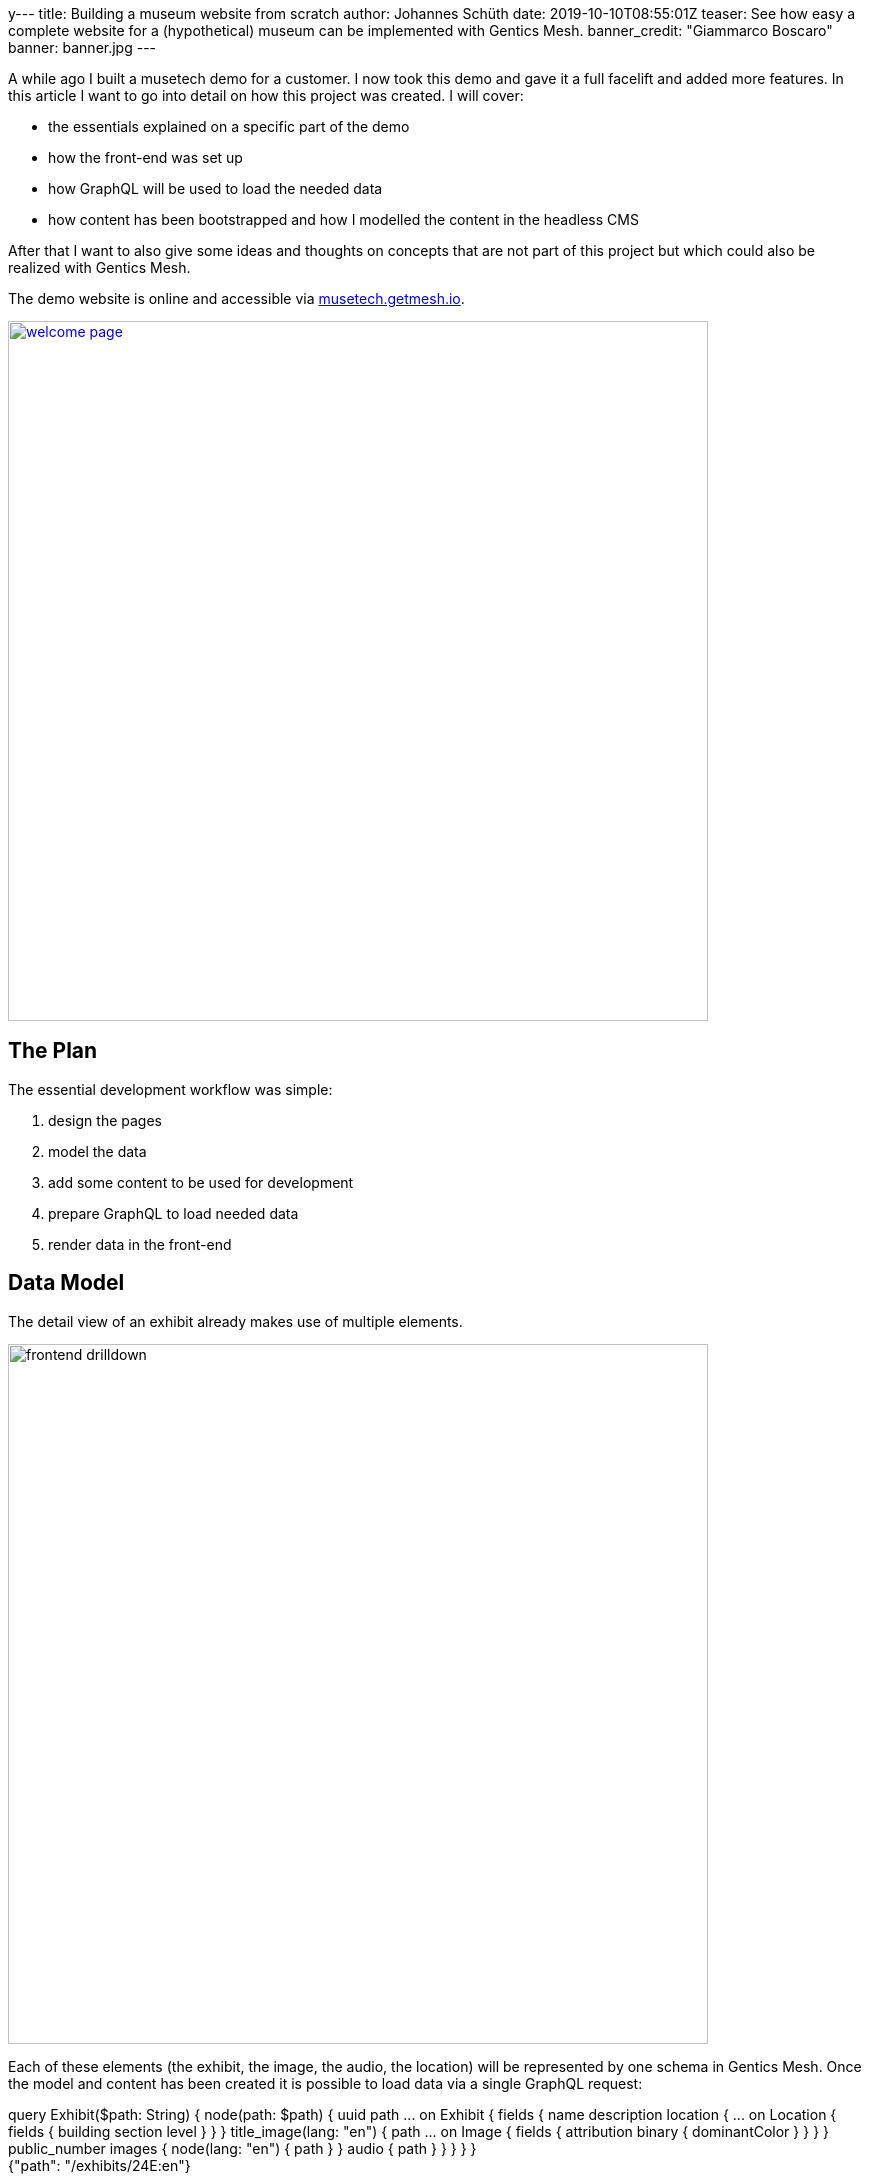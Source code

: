 y---
title: Building a museum website from scratch
author: Johannes Schüth
date: 2019-10-10T08:55:01Z
teaser: See how easy a complete website for a (hypothetical) museum can be implemented with Gentics Mesh.
banner_credit: "Giammarco Boscaro"
banner: banner.jpg
---

:icons: font
:source-highlighter: prettify
:toc:

A while ago I built a musetech demo for a customer. I now took this demo and gave it a full facelift and added more features. In this article I want to go into detail on how this project was created. I will cover:

* the essentials explained on a specific part of the demo
* how the front-end was set up
* how GraphQL will be used to load the needed data
* how content has been bootstrapped and how I modelled the content in the headless CMS

After that I want to also give some ideas and thoughts on concepts that are not part of this project but which could also be realized with Gentics Mesh.

// If you want to read about why we think that a headless CMS is a great asset in a musetech / museum environment you can read the link:TODO[first part of out blog post].

The demo website is online and accessible via link:https://musetech.getmesh.io[musetech.getmesh.io].

image::welcome-page.png[width=700,align="center",link=https://musetech.getmesh.io]

== The Plan

The essential development workflow was simple:

1. design the pages
2. model the data
3. add some content to be used for development
4. prepare GraphQL to load needed data
5. render data in the front-end

== Data Model

The detail view of an exhibit already makes use of multiple elements.

image::frontend-drilldown.svg[width=700,align="center"]

Each of these elements (the exhibit, the image, the audio, the location) will be represented by one schema in Gentics Mesh.
Once the model and content has been created it is possible to load data via a single GraphQL request:

++++
<div class="graphql-example" data-url="https://musetech.getmesh.io/api/v2/musetech/graphql" style="height: 40em">
<div id="query">
query Exhibit($path: String) {
    node(path: $path) {
      uuid
      path
      ... on Exhibit {
        fields {
          name
          description
          location {
            ... on Location {
              fields {
                building
                section
                level
              }
            }
          }
          title_image(lang: "en") {
            path
            ... on Image {
              fields {
                attribution
                binary {
                  dominantColor
                }
              }
            }
          }
          public_number
          images {
            node(lang: "en") {
              path
            }
          }
          audio {
            path
          }
        }
      }
    }
  }
  </div>
  <div id="variables">
  {"path": "/exhibits/24E:en"}
  </div>
</div>
++++

== Frontend

For building the front-end I chose React. In this section I'll explain how some of the features in the demo were implemented. If you want to fix or add something you are welcome to provide a link:https://github.com/gentics/mesh-musetech-example[pull request].

=== UI Design

The theme for the site is based on the link:https://startbootstrap.com/themes/agency/[BlackrockDigital/startbootstrap-agency theme].
I knew I wanted to present the most important information on the start page. For a museum this often drills down to a few questions:

* When is the museum open?
* Where is it located?
* How much is the admission fee?

Other aspects I wanted to add:

* exhibit overview and detail page
* a set of basic pages (welcome, history, about, imprint, pricing)
* A "screen" area shows the available digital signage. For demo purposes this is accessible via the navigation.

=== React

I used the following React libraries:

* *react-router-dom* for routing
* *react-bootstrap* as a component library for bootstrap
* *react-router-bootstrap* to provide react-router aware bootstrap links
* *react-cookie-consent* for rendering the cookie consent
* *@fortawesome/react-fontawesome* for icons
* *react-slick* for the carousel in the digital signage area
* *vertx3-eventbus-client* for websocket event handling and live update handling

I did not use *redux* or *apollo* to handle state and perform GraphQL requests. The GraphQL queries which I use to load the content are placed in the _api.js_ file and use the plain fetch API.

=== Routing

By default the `Content` component will be rendered. This component takes care of setting up the routes and providing the selected language to the `LanguageContext`.

.Content.jsx
[source,html]
----
export default function Content() {
  return (
    <Switch>
      {/*
        Run the requests with language code via the LanguageContent component
        to set the found language in the context.
       */}
      <Route path="/:lang(en|de)" component={LanguageContent} />
      {/* Redirect / => /en/welcome */}
      <Route exact path="/" component={toWelcomePage} />
    </Switch>
  );
}

function LanguageContent({ match }) {
  let lang = match.params.lang;
  // Provide the found language param to the language context
  return (
    <LanguageContext.Provider value={lang}>
      <Switch>
        <Route exact path="/:lang(en|de)/exhibits" component={ExhibitsList} />
        <Route exact path="/:lang(en|de)/exhibits/:id" component={ExhibitView} />
        <Route exact path="/:lang(en|de)/player/:id" component={ExhibitPlayer} />

        <Route path="/:lang(en|de)/screens/" exact component={ScreenList} />
        <Route path="/:lang(en|de)/screens/:id" exact component={ScreenView} />

        <Route path="/:lang(en|de)/imprint/" component={Imprint} />
        {/*
          All other requests will be handled by the DynamicContent component.
          It will try to load the content for the given path from Mesh and use
          a matching template to render the retrieved content.

          Note the * at the end of the path route. This will allow for multiple
          path segments to be catched by the route.
          */}
        <Route path="/:lang(en|de)/:path*" component={DynamicContent} />
      </Switch>
    </LanguageContext.Provider>
  )
}

/**
 * Redirect the request to the english welcome page.
 */
function toWelcomePage() {
  return (
    <Redirect to='/en/welcome' />
  );
}
----


The `DynamicContent` takes a specific place here. Whenever a route can't be full resolved, the last route `<Route path="/:lang(en|de)/:path*" component={DynamicContent} />` will render the `DynamicContent` component.

This component takes the `path` parameter and sends a GraphQL requests to Gentics Mesh.

NOTE: I think it should be mentioned here that content in Gentics Mesh can be structured in a tree. The GraphQL API allows you to resolve any element via a provided path. Each content element (e.g. folder, page, exhibit) provides a single segment for the path. The _slug_ field usually stores this _segment field_ value.

The effect hook will be used to re-load the content whenever the path changes.

.DynamicContent.jsx
[source,js]
----

let path = match.params.path;
const [content, setContent] = useState();
…

useEffect(() => {
    loadContentByPath(path).then(setContent);
}, [path]);
----

Once the content has been loaded it will be inspected. The GraphQL content can be null when no element has been found. Otherwise the schema name of the located element is part of the response. The schema name will be used to select the matching component that should be displayed.

[source,js]
----
// content is null when graphql did not find a node - show a 404 message
if (content === null) {
    return <NoMatch />;
}
let schemaName = content.schema.name;
switch (schemaName) {
    case "HistoryPage":
        return <History content={content} />
    case "ContentPage":
        return <ContentPage content={content} />
    case "WelcomePage":
        return <WelcomePage content={content} />
    case "AdmissionPage":
        return <AdmissionPage content={content} />
    default:
        return <NoMatch />;
}
----

=== GraphQL

All used queries are located in the `api.js` file. Lets take a look at our previous use case which needs to load the content for a specific path.

The query itself is structured in way so that only the needed fields for the _history_, _welcome_, _admission_ or _content_ page get loaded:

.api.js#loadContentByPath()
[source,json]
----
export async function loadContentByPath(path) {
  return graphQl(`
  query Content($path: String) {
    node(path: $path) {
      uuid
      version
      languages {
        path
        language
      }
      schema {
        name
      }
      ... on ContentPage {
        fields {
          slug
          intro
          title
          text
        }
      }
      ... on WelcomePage {
        fields {
          slug
          intro
          text
          title
          openinghours {
              uuid
              ... on OpeningHour {
                fields {
                  days
                  from
                  to
                }
              }
          }
          museum {
            uuid
            ... on MuseumInfo {
              fields {
                name
                email
                phone
                street
                city
              }
            }
          }
        }
      }
      ... on HistoryPage {
        fields {
          title
          headline
          intro
          timeline {
            uuid
            ... on HistoryEpisode {
              fields {
                time
                subheading
                text
                image(lang: "en") {
                  path
                }
              }
            }
          }
        }
      }
      ... on AdmissionPage {
        fields {
          title
          headline
          intro
          types {
            uuid
            ... on AdmissionInfo {
              fields {
                title
                price
                icon
                description
              }
            }
          }
        }
      }
    }
  }
  `, { "path": "/" + path }).then(response => response.node);
}
----

The query uses link:https://graphql.org/learn/schema/#union-types[conditional fragments on union types] for the schemas to only select the matching fields on the found element. This means that only the needed fields for a `HistoryPage` will be loaded when a history page could be loaded via the provided path.

TIP: If you want to learn more about GraphQL in Gentics Mesh you can link:https://getmesh.io/docs/graphql/[head over to our docs] which also contain some interactive examples.

=== Permissions & Authentication

The content of the demo has been granted read permission for the anonymous role to all content elements. This means that no API keys are needed to fetch the data on the client side. Of course, the permission management of Gentics Mesh would allow for a fine-grained control.

TIP: It is however also possible to use OAuth2 and use the headless CMS as a resource server for authenticated requests. Another option is to hide the CMS server behind a proxy and only allow specific requests.

=== Language Handling


The query that loads the content also contains fields to load the paths for other languages of the loaded content.

```
…
languages {
  path
  language
}
…
```

Loading link:https://musetech.getmesh.io/en/welcome[/en/welcome] via GraphQL would thus also return:

[source, json]
----
…
"languages": [
  {
    "path": "/welcome",
      "language": "en"
  },
  {
    "path": "/willkommen",
    "language": "de"
  }
],
…
----

The `languages` information is passed on the to the `Navigation` component which will use it to render the correct link for the language toggle.

The navigation itself is currently static but it would also be possible to extend our GraphQL query to load the navigation structure.

TIP: Nesting of fragments is usually a good idea when creating a query that loads multiple levels for navigation structures.

In our example, the pages that gets loaded via the `DynamicContent` component do not require any special handling, as the path for the node (e.g. /welcome) is unique for each language. This is enough to let Gentics Mesh know which language you want to load. The matching content will be returned and displayed.

=== CORS

The webserver and the Mesh server in our example have different host names, so we need to take care of a few things, so that link:https://developer.mozilla.org/en-US/docs/Web/HTTP/CORS[CORS] works correctly:

* The frontent needs to know the URL of the Gentics Mesh server - it can be configured in the `app/src/config.json` file.
* Gentics Mesh needs to know which frontend servers shall be allowed to get access -- the following environment variables can be used for that:

```
MESH_HTTP_CORS_ENABLE=true
MESH_HTTP_CORS_ORIGIN_PATTERN="https://musetech.getmesh.io|http://localhost:3000"
```

=== Search

The exhibit list also features a basic search. Under the hood link:https://www.elastic.co/[Elasticsearch] will be used to run a server-side search for the entered query term. In this demo only the `name` field of the exhibits will be searchable.

Adding the search was very easy: A dedicated state was added to store the entered query. The input field updates the query term whenever the `onChange` event got triggered.

```
const [searchInput, setSearchInput] = useState();

…

<input type="text" placeholder="Filter" onChange={({ target: { value } }) => setSearchInput({ query: value })} />
```

When the `searchInput` changes, the effect hook gets triggered which will in turn run a GraphQL query via `filterExhibits` when a query term is present.

```
useEffect(() => {
  if (searchInput && searchInput.query !== "") {
    filterExhibits(lang, searchInput.query).then(setNodeResponse);
  } else {
    getExhibits(lang).then(setNodeResponse);
  }
}, [lang, searchInput]);
```

In Gentics Mesh, Elasticsearch queries can be run via the GraphQL nodes `query` argument:

```
export async function filterExhibits(lang, term) {
  let query = JSON.stringify(createESQuery(term));
  return graphQl(`
  query Exhibits($lang: [String], $query: String) {
    nodes(lang: $lang, query: $query) {

    …

  `, { lang, query }).then(response => response);
}

```

The used query is simple. We want to find all nodes which were created using the `Exhibit` schema and which also match the given term for the `fields.name` field.

NOTE: By default Gentics Mesh already provides some basic Elasticsearch mappings. Strings for example will automatically be index using a trigram analyzer. This is also the reason why the search only returns results after at least three characters. Analyzers, Filters, Stopwords and custom mappings can be configured if wanted to provide very fine control on search behaviour.

[source, javascript]
----
function createESQuery(term) {
  let query =
  {
    "sort": {
      "created": {
        "order": "asc"
      }
    },
    "query": {
      "bool": {
        "must": [
          {
            "match": {
              "schema.name.raw": "Exhibit"
            }
          },
          {
            "match": {
              "fields.name": term
            }
          }
        ]
      }
    }
  };
  return query;
}
----

=== Live Update

The content on the page can be updated instantly. A custom effect will be registered that reloads the content of the page whenever content in the headless CMS changes. You can read more about this mechanism in link:https://getmesh.io/docs/guides/mesh-react-2/[this blog post].

.DynamicContent.jsx
[source, javascript]
----
// Register event callback to update the state when content gets changed in Gentics Mesh
useWebsocketBridge(() => {
    loadContentByPath(path).then(setContent);
});
----

== Deployment

=== Docker

Building the front-end is very simple. I use a multistage docker build for this step:

[source,bash]
----
FROM node:8-stretch as builder
RUN mkdir /app
ADD package.json /app
WORKDIR /app
RUN yarn install && yarn cache clean
ADD . /app
RUN yarn run build

FROM nginx
ADD nginx/default.conf /etc/nginx/conf.d/default.conf
COPY --from=builder /app/build /usr/share/nginx/html
----

The front-end can for example be built via `docker-compose`.

[source, bash]
----
docker-compose build
----

== Content

=== Models

The page should contain a few typical museum site features and explorable information.
I knew I wanted a list of exhibits, an audio guide and present information which are typical in a museum domain.

image::domain-model.svg[width=700,align="center"]

I ended up creating a few schemas for various content elements. Lets take a look at a few of them.

==== Exhibit

The exhibit model is one of the major parts of the demo. It is used to create Exhibit content elements which are part of the exhibit inventory. A exhibit element should provide:

* Translatable name, description
* Text for the audio guide / References to related audio guide tracks
* Images of the exhibit
* Internal and public archival numbers
* Information about the location within museum

image::exhibition-model.svg[width=500,align="center"]

The _Curator_, _Audio_, _Video_ are dedicated schemas for elements which will just be referenced to the exhibit.

The _Location_ is a microschema. Those schemas can be used to model nested content elements that are part of the main content element.

A typical edit form looks like this:

image::exhibition-cms2.png[width=500,align="center"]

==== Screen

The demo front-end also contains a Digital Signage area. To provide content for this area I also needed the setup the schemas. For Digital Signage it is usually required to provide information for multiple types of screens.

The `Screen` schema will be used to model a specific screen. Each screen displays a set of `contents`. There are two different types of contents:

* The _ScreenExhibitPromo_ is used to promote a specific exhibit.
* The _ScreenEvent_ is used promote a specific event which will take place.

image::screen-model.svg[width=500,align="center"]

==== Pages

For some pages I knew I wanted to utilize dynamic template handling in my front-end and thus ended up creating dedicated schemas for these pages.

* `AdmissionPage` - Contains a list of `AdmissionInfo` elements which describe the admission fee's and conditions for specific visitor types.
* `ContentPage` - Generic content page which contains a title, teaser, intro and text.
* `HistoryPage` - The history page contains a list of `HistoryEpisode` entries which describe the history of the museum for specific dates.
* `WelcomePage` - The welcome page contains the `MuseumInfo` which stores the location of the museum, the `OpeningHours` of the museum are also stored here.

=== Structure

Each exhibit itself is a container and can thus contain child elements. Images and Audio Guides for the exhibit will be placed within matching sub folders.

image::tree-structure.svg[width=300,align="center"]

Since the exhibit content itself references these child elements it will also take care of loading the matching audio guide translation.

image::exhibition-cms.png[width=500,align="center"]

=== Audio Guides

For the audio guides I used link:https://cloud.google.com/text-to-speech/[Google Cloud Text-to-Speech].

The `importer` project contains the `AudioGeneratorRunner` class which uses the google API to transform the description text of the exhibits into `wav` files. The generator is setup to create audio files for both languages.

NOTE: A valid API token is needed to use the Google API.

Finally the generated wav files will be converted to mp3 to reduce the size.

[source,bash]
----
ffmpeg -i input.wav -vn -ar 44100 -ac 2 -ab 96k -f mp3 output.mp3
----

TIP: I think text2speech plugin would be a great use case for a Gentics Mesh plugin. A plugin could be created which generates the mp3 files on the fly and return cached mp3's for text that has already been transformed.

=== Import

The importer is a small Java program which will setup the projects, schemas and finally add the content to the headless CMS via the REST API.

The importer executes the following tasks:

* Create *project*
* Create *microschemas* and assign microschemas to project
* Create *schemas* and assign schemas to project
* Create basic *folder structure* in the project (e.g. Folders for images, videos, exhibits)
* Create the *contents* (e.g. Exhibits, Videos, Images, Audio Guides, Screens, Pages)
* Finally grant anonymous *read permissions* to all content so that the read-only data can be loaded without the need of a JWT.

The importer itself has a data directory which contains a set of folders and JSON files which contain information about the content. Schemas and microschemas are plain JSON files which contain information about the structure of the content.

The pages are located in the *nodes* directory. A node is a basic content element in Gentics Mesh. There are two files for each translation. Translations share the same UUID.

NOTE: Curators and events are currently not imported. We may add those in future versions of the demo.

The *ImportRunner* contains the main class to run the importer.


== Ideas

Of course I had a lot ideas in mind when building the demo. Some of those made it in the demo and some have been omitted. I want to share what else could be done and how I would approach it.

=== Area Search

Gentics Mesh supports geospatial search. One use case would be to present exhibits which are near to the exhibit that is currently being displayed.

=== Quiz

Some museums provide options to create a custom quiz for their visitors. This could also be modelled in a headless CMS.

image::quiz-model.svg[width=400,align="center"]

Each exhibit would get a set of quiz entries. A custom search could be setup to find a number of entries. A teacher could author the questions and provide them to the pupils.

=== IoT

The initial demo I prepared also featured an example for IoT connectivity. The idea was very basic: Have an IoT sensor which is hooked to the front-end. Interacting with the sensor would cause a reaction in the front-end.
For my demo I showed how an ESP8266 microcontroller and a radar sensor can be used to trigger a video on any part the website. This concept could be extended and used to build interactive displays.

The microcontroller ran an link:https://www.arduino.cc/[Arduino] sketch which would dispatch an event via the Gentics Mesh eventbus websocket whenever the sensor was triggered.

The link:https://github.com/gentics/mesh-musetech-example/blob/master/esp/client/client.ino[Arduino Example Code] can be found in the repo. You can also read more on how this mechanism works link:https://getmesh.io/docs/events/#iot[in our docs].

== More…

Thank you for your time. I hope you enjoyed this blog post. Everything that was needed to build the project is on link:https://github.com/gentics/mesh-musetech-example[GitHub].

We also have some other guides on React in our documentation which you might like:

* link:https://getmesh.io/docs/guides/mesh-react/[React & Mesh - Basics]
* link:https://getmesh.io/docs/guides/mesh-react-2/[Read & Mesh - Event Handling]

Photo by link:https://unsplash.com/@giamboscaro?utm_source=unsplash&utm_medium=referral&utm_content=creditCopyText[Giammarco Boscaro] on link:https://unsplash.com/[Unsplash]
